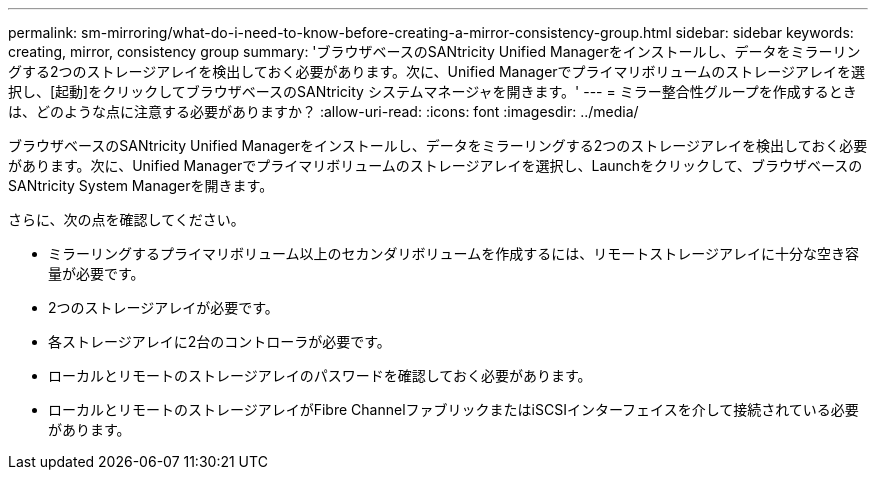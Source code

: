 ---
permalink: sm-mirroring/what-do-i-need-to-know-before-creating-a-mirror-consistency-group.html 
sidebar: sidebar 
keywords: creating,  mirror, consistency group 
summary: 'ブラウザベースのSANtricity Unified Managerをインストールし、データをミラーリングする2つのストレージアレイを検出しておく必要があります。次に、Unified Managerでプライマリボリュームのストレージアレイを選択し、[起動]をクリックしてブラウザベースのSANtricity システムマネージャを開きます。' 
---
= ミラー整合性グループを作成するときは、どのような点に注意する必要がありますか？
:allow-uri-read: 
:icons: font
:imagesdir: ../media/


[role="lead"]
ブラウザベースのSANtricity Unified Managerをインストールし、データをミラーリングする2つのストレージアレイを検出しておく必要があります。次に、Unified Managerでプライマリボリュームのストレージアレイを選択し、Launchをクリックして、ブラウザベースのSANtricity System Managerを開きます。

さらに、次の点を確認してください。

* ミラーリングするプライマリボリューム以上のセカンダリボリュームを作成するには、リモートストレージアレイに十分な空き容量が必要です。
* 2つのストレージアレイが必要です。
* 各ストレージアレイに2台のコントローラが必要です。
* ローカルとリモートのストレージアレイのパスワードを確認しておく必要があります。
* ローカルとリモートのストレージアレイがFibre ChannelファブリックまたはiSCSIインターフェイスを介して接続されている必要があります。


